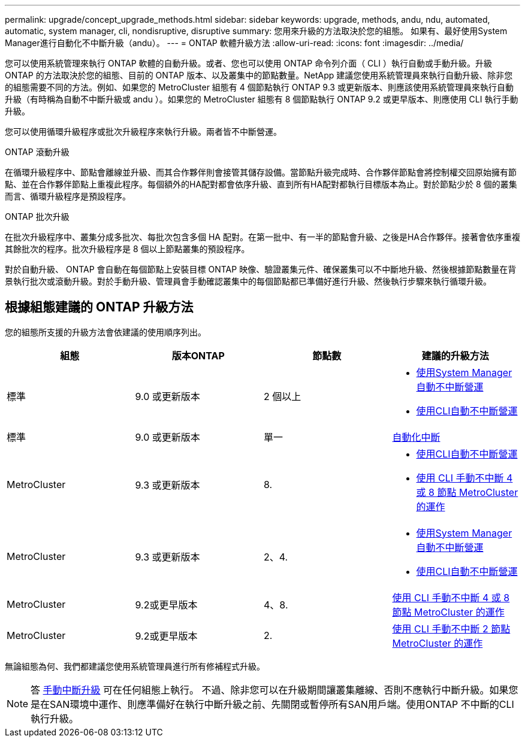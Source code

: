 ---
permalink: upgrade/concept_upgrade_methods.html 
sidebar: sidebar 
keywords: upgrade, methods, andu, ndu, automated, automatic, system manager, cli, nondisruptive, disruptive 
summary: 您用來升級的方法取決於您的組態。  如果有、最好使用System Manager進行自動化不中斷升級（andu）。 
---
= ONTAP 軟體升級方法
:allow-uri-read: 
:icons: font
:imagesdir: ../media/


[role="lead"]
您可以使用系統管理來執行 ONTAP 軟體的自動升級。或者、您也可以使用 ONTAP 命令列介面（ CLI ）執行自動或手動升級。升級 ONTAP 的方法取決於您的組態、目前的 ONTAP 版本、以及叢集中的節點數量。NetApp 建議您使用系統管理員來執行自動升級、除非您的組態需要不同的方法。例如、如果您的 MetroCluster 組態有 4 個節點執行 ONTAP 9.3 或更新版本、則應該使用系統管理員來執行自動升級（有時稱為自動不中斷升級或 andu ）。如果您的 MetroCluster 組態有 8 個節點執行 ONTAP 9.2 或更早版本、則應使用 CLI 執行手動升級。

您可以使用循環升級程序或批次升級程序來執行升級。兩者皆不中斷營運。

.ONTAP 滾動升級
在循環升級程序中、節點會離線並升級、而其合作夥伴則會接管其儲存設備。當節點升級完成時、合作夥伴節點會將控制權交回原始擁有節點、並在合作夥伴節點上重複此程序。每個額外的HA配對都會依序升級、直到所有HA配對都執行目標版本為止。對於節點少於 8 個的叢集而言、循環升級程序是預設程序。

.ONTAP 批次升級
在批次升級程序中、叢集分成多批次、每批次包含多個 HA 配對。在第一批中、有一半的節點會升級、之後是HA合作夥伴。接著會依序重複其餘批次的程序。批次升級程序是 8 個以上節點叢集的預設程序。

對於自動升級、 ONTAP 會自動在每個節點上安裝目標 ONTAP 映像、驗證叢集元件、確保叢集可以不中斷地升級、然後根據節點數量在背景執行批次或滾動升級。對於手動升級、管理員會手動確認叢集中的每個節點都已準備好進行升級、然後執行步驟來執行循環升級。



== 根據組態建議的 ONTAP 升級方法

您的組態所支援的升級方法會依建議的使用順序列出。

[cols="4"]
|===
| 組態 | 版本ONTAP | 節點數 | 建議的升級方法 


| 標準 | 9.0 或更新版本 | 2 個以上  a| 
* xref:task_upgrade_andu_sm.html[使用System Manager自動不中斷營運]
* xref:task_upgrade_andu_cli.html[使用CLI自動不中斷營運]




| 標準 | 9.0 或更新版本 | 單一 | xref:task_upgrade_disruptive_automated_cli.html[自動化中斷] 


| MetroCluster | 9.3 或更新版本 | 8.  a| 
* xref:task_upgrade_andu_cli.html[使用CLI自動不中斷營運]
* xref:task_updating_a_four_or_eight_node_mcc.html[使用 CLI 手動不中斷 4 或 8 節點 MetroCluster 的運作]




| MetroCluster | 9.3 或更新版本 | 2、4.  a| 
* xref:task_upgrade_andu_sm.html[使用System Manager自動不中斷營運]
* xref:task_upgrade_andu_cli.html[使用CLI自動不中斷營運]




| MetroCluster | 9.2或更早版本 | 4、8. | xref:task_updating_a_four_or_eight_node_mcc.html[使用 CLI 手動不中斷 4 或 8 節點 MetroCluster 的運作] 


| MetroCluster | 9.2或更早版本 | 2. | xref:task_updating_a_two_node_metrocluster_configuration_in_ontap_9_2_and_earlier.html[使用 CLI 手動不中斷 2 節點 MetroCluster 的運作] 
|===
無論組態為何、我們都建議您使用系統管理員進行所有修補程式升級。


NOTE: 答 xref:task_updating_an_ontap_cluster_disruptively.html[手動中斷升級] 可在任何組態上執行。  不過、除非您可以在升級期間讓叢集離線、否則不應執行中斷升級。如果您是在SAN環境中運作、則應準備好在執行中斷升級之前、先關閉或暫停所有SAN用戶端。使用ONTAP 不中斷的CLI執行升級。
